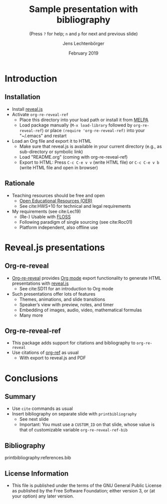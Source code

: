 # Local IspellDict: en
#+STARTUP: showeverything

# Copyright (C) 2019 Jens Lechtenbörger
# SPDX-License-Identifier: GPL-3.0-or-later

# Neither generate table of contents nor section numbers
#+OPTIONS: toc:nil num:nil

# Enable: browser history, fragment IDs in URLs, mouse wheel, links between presentations
#+OPTIONS: reveal_history:t reveal_fragmentinurl:t
#+OPTIONS: reveal_mousewheel:t reveal_inter_presentation_links:t
#+OPTIONS: reveal_width:1400 reveal_height:1000
#+OPTIONS: timestamp:nil

#+REVEAL_TRANS: fade
#+REVEAL_THEME: simple
#+REVEAL_PLUGINS: (search zoom)
#+REVEAL_TITLE_SLIDE: <h1 class="title">%t</h1><h3 class="subtitle">%s</h3><h2 class="author">%a</h2><h2 class="date">%d</h2>

# The following is necessary for PDF export.
# Note that even without PDF export, the used bibliography file needs
# to be declared for org-ref, which can happen in various ways.
# First, org-ref understands the addbibresource commend below.
# Second, addbibresource:references.bib could be used before
# the printbibliography command if PDF export is not necessary.
# Third, org-ref-default-bibliography can be customized.
#+LATEX_HEADER: \usepackage[backend=biber,style=alphabetic]{biblatex}
#+LATEX_HEADER: \addbibresource{references.bib}

#+TITLE: Sample presentation with bibliography
#+SUBTITLE: (Press ~?~ for help; ~n~ and ~p~ for next and previous slide)
#+AUTHOR: Jens Lechtenbörger
#+DATE: February 2019

* Introduction
** Installation
   - Install [[https://revealjs.com/][reveal.js]]
   - Activate ~org-re-reveal-ref~
     - Place this directory into your load path or install it from
       [[https://melpa.org/#/getting-started][MELPA]]
     - Load package manually (~M-x load-library~ followed by
       ~org-re-reveal-ref~) or place ~(require 'org-re-reveal-ref)~ into your
       "~/.emacs" and restart
   - Load an Org file and export it to HTML
     - Make sure that reveal.js is available in your current directory
       (e.g., as sub-directory or symbolic link)
     - Load "README.org" (coming with org-re-reveal-ref)
     - Export to HTML: Press ~C-c C-e v v~ (write HTML file) or
       ~C-c C-e v b~ (write HTML file and open in browser)

** Rationale
   - Teaching resources should be free and open
     - [[https://en.wikipedia.org/wiki/Open_educational_resources][Open Educational Resources (OER)]]
     - See cite:HWS+10 for technical and legal requirements
   - My requirements (see cite:Lec19)
     - (Re-) Usable with [[https://en.wikipedia.org/wiki/Free_and_open-source_software][FLOSS]]
     - Following paradigm of single sourcing (see cite:Roc01)
     - Platform independent, also offline use

* Reveal.js presentations
** Org-re-reveal
   - [[https://gitlab.com/oer/org-re-reveal/][Org-re-reveal]] provides
     [[https://orgmode.org/][Org mode]] export functionality to
     generate HTML presentations with
     [[https://revealjs.com/][reveal.js]]
     - See cite:SD11 for an introduction to Org mode
   - Such presentations offer lots of features
     - Themes, animations, and slide transitions
     - Speaker’s view with preview, notes, and timer
     - Embedding of images, audio, video, mathematical formulas
     - Many more

** Org-re-reveal-ref
   - This package adds support for citations and bibliography to
     ~org-re-reveal~
   - Use citations of [[https://github.com/jkitchin/org-ref][org-ref]]
     as usual
     - With export to reveal.js and PDF

* Conclusions
** Summary
   - Use ~cite~ commands as usual
   - Insert bibliography on separate slide with ~printbibliography~
     - See next slide
     - Important: You must use a ~CUSTOM_ID~ on that slide, whose
       value is that of customizable variable ~org-re-reveal-ref-bib~

** Bibliography
   :PROPERTIES:
   :CUSTOM_ID: bibliography
   :END:

printbibliography:references.bib

** License Information
   - This file is published under the terms of the GNU General Public
     License as published by the Free Software Foundation; either
     version 3, or (at your option) any later version.
